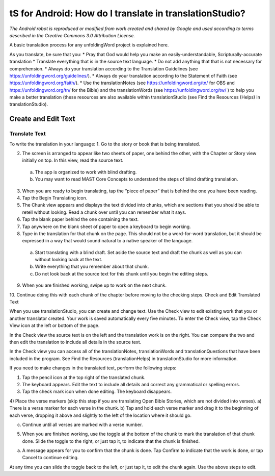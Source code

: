 tS for Android: How do I translate in translationStudio?
========================================================

.. image:: ../images/tSforAndroid.gif
*The Android robot is reproduced or modified from work created and shared by Google and used according to terms described in the Creative Commons 3.0 Attribution License.*

A basic translation process for any unfoldingWord project is explained here.

As you translate, be sure that you:
*	Pray that God would help you make an easily-understandable, Scripturally-accurate translation
*	Translate everything that is in the source text language.
*	Do not add anything that that is not necessary for comprehension.
* Always do your translation according to the Translation Guidelines (see https://unfoldingword.org/guidelines/).
*	Always do your translation according to the Statement of Faith (see https://unfoldingword.org/faith/).
*	Use the translationNotes (see https://unfoldingword.org/tn/ for OBS and  https://unfoldingword.org/tn/ for the Bible) and the translationWords (see https://unfoldingword.org/tw/ ) to help you make a better translation (these resources are also available within translationStudio (see Find the Resources (Helps) in translationStudio).

Create and Edit Text
--------------------

Translate Text
^^^^^^^^^^^^^^

To write the translation in your language:
1.	Go to the story or book that is being translated.

2.	The screen is arranged to appear like two sheets of paper, one behind the other, with the Chapter or Story view initially on top. In this view, read the source text.
  a.	The app is organized to work with blind drafting. 
  b.	You may want to read MAST Core Concepts to understand the steps of blind drafting translation.

3.	When you are ready to begin translating, tap the “piece of paper” that is behind the one you have been reading.
 

4.	Tap the Begin Translating icon. 
 

5.	The Chunk view appears and displays the text divided into chunks, which are sections that you should be able to retell without looking. Read a chunk over until you can remember what it says.

6.	Tap the blank paper behind the one containing the text. 
 

7.	Tap anywhere on the blank sheet of paper to open a keyboard to begin working. 
 

8.	Type in the translation for that chunk on the page. This should not be a word-for-word translation, but it should be expressed in a way that would sound natural to a native speaker of the language.
 

  a.	Start translating with a blind draft.  Set aside the source text and draft the chunk as well as you can without looking back at the text. 

  b.	Write everything that you remember about that chunk. 

  c.	Do not look back at the source text for this chunk until you begin the editing steps. 

9.	When you are finished working, swipe up to work on the next chunk.
 

10.	Continue doing this with each chunk of the chapter before moving to the checking steps.
Check and Edit Translated Text

When you use translationStudio, you can create and change text. Use the Check view to edit existing work that you or another translator created. Your work is saved automatically every five minutes.
To enter the Check view, tap the Check View icon   at the left or bottom of the page.
 

In the Check view the source text is on the left and the translation work is on the right. You can compare the two and then edit the translation to include all details in the source text. 

In the Check view you can access all of the translationNotes, translationWords and translationQuestions that have been included in the program. See Find the Resources (translationHelps) in translationStudio for more information.

If you need to make changes in the translated text, perform the following steps:

1)	Tap the pencil icon   at the top right of the translated chunk. 
 

2)	The keyboard appears. Edit the text to include all details and correct any grammatical or spelling errors.
 

3)	Tap the check mark icon   when done editing. The keyboard disappears.
 

4)	Place the verse markers (skip this step if you are translating Open Bible Stories, which are not divided into verses).
a)	There is a verse marker for each verse in the chunk.
b)	Tap and hold each verse marker and drag it to the beginning of each verse, dropping it above and slightly to the left of the location where it should go.
        

c)	Continue until all verses are marked with a verse number.

5)	When you are finished working, use the toggle   at the bottom of the chunk to mark the translation of that chunk done. Slide the toggle to the right, or just tap it, to indicate that the chunk is finished.
 

a)	A message appears for you to confirm that the chunk is done. Tap Confirm to indicate that the work is done, or tap Cancel to continue editing.
 

At any time you can slide the toggle   back to the left, or just tap it, to edit the chunk again. Use the above steps to edit.
